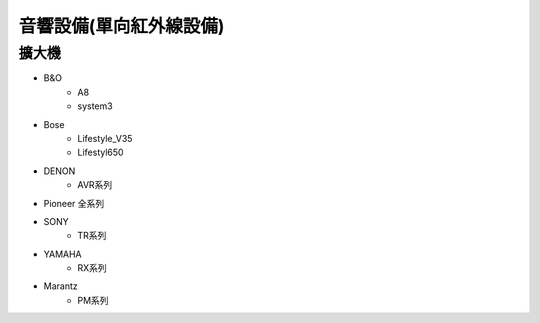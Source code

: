 .. _soundsystem:

======================
音響設備(單向紅外線設備)
======================

------
擴大機
------
* B&O
   * A8
   * system3
* Bose
   * Lifestyle_V35
   * Lifestyl650
* DENON
   * AVR系列
* Pioneer 全系列
* SONY
   * TR系列
* YAMAHA
   * RX系列
* Marantz
   * PM系列
